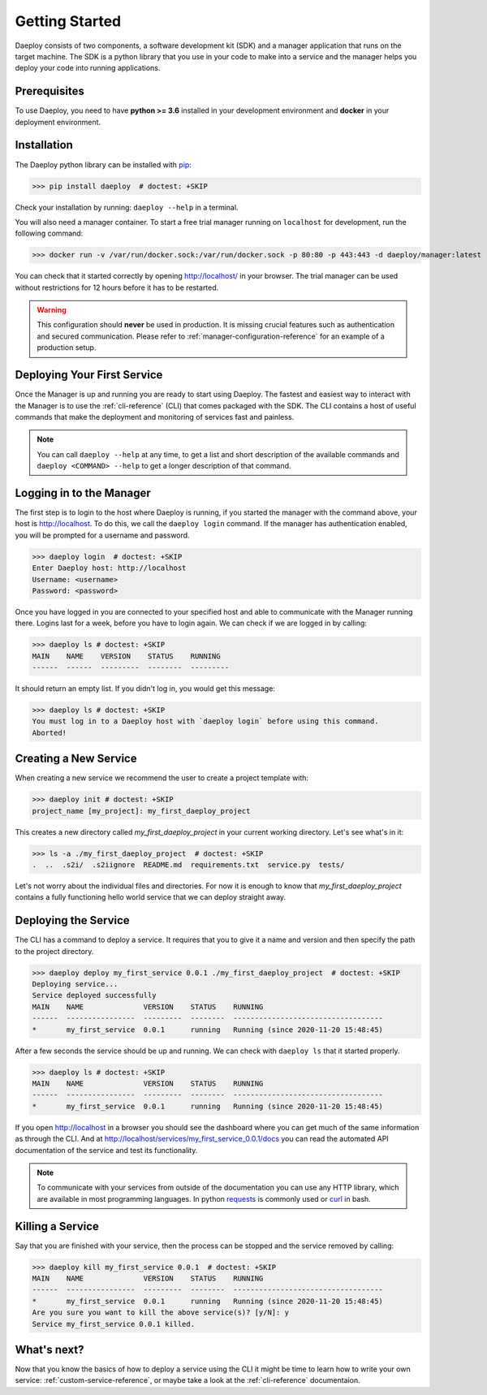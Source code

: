 .. _getting-started-reference:

Getting Started
===============

Daeploy consists of two components, a software development kit (SDK) and a manager application
that runs on the target machine. The SDK is a python library that you use in your
code to make into a service and the manager helps you deploy your code into running
applications.

Prerequisites
-------------

To use Daeploy, you need to have **python >= 3.6** installed in your development environment
and **docker** in your deployment environment.

Installation
------------

The Daeploy python library can be installed with `pip <https://pypi.org/project/daeploy/>`_:

>>> pip install daeploy  # doctest: +SKIP

Check your installation by running: ``daeploy --help`` in a terminal.

You will also need a manager container. To start a free trial
manager running on ``localhost`` for development, run the following command:

>>> docker run -v /var/run/docker.sock:/var/run/docker.sock -p 80:80 -p 443:443 -d daeploy/manager:latest  # doctest: +SKIP

You can check that it started correctly by opening http://localhost/ in your browser.
The trial manager can be used without restrictions for 12 hours before it has to be restarted.

.. warning:: This configuration should **never** be used in production. It is missing crucial
    features such as authentication and secured communication. Please refer to
    :ref:`manager-configuration-reference` for an example of a production setup.


Deploying Your First Service
----------------------------

Once the Manager is up and running you are ready to start using Daeploy. The
fastest and easiest way to interact with the Manager is to use the
:ref:`cli-reference` (CLI) that comes packaged with the SDK. The CLI contains a
host of useful commands that make the deployment and monitoring of services fast
and painless.

.. note:: You can call ``daeploy --help`` at any time, to get a list and short description of
    the available commands and ``daeploy <COMMAND> --help`` to get a longer description
    of that command.

Logging in to the Manager
-------------------------

The first step is to login to the host where Daeploy is running, if you started the manager with the
command above, your host is http://localhost. To do this, we call the ``daeploy login`` command.
If the manager has authentication enabled, you will be prompted for a username and password.

>>> daeploy login  # doctest: +SKIP
Enter Daeploy host: http://localhost
Username: <username>
Password: <password>

Once you have logged in you are connected to your specified host and able to
communicate with the Manager running there. Logins last for a week, before you
have to login again. We can check if we are logged in by calling:

>>> daeploy ls # doctest: +SKIP
MAIN    NAME    VERSION    STATUS    RUNNING
------  ------  ---------  --------  ---------

It should return an empty list. If you didn't log in, you would get this message:

>>> daeploy ls # doctest: +SKIP
You must log in to a Daeploy host with `daeploy login` before using this command.
Aborted!

Creating a New Service
----------------------

When creating a new service we recommend the user to create a project template with:

>>> daeploy init # doctest: +SKIP
project_name [my_project]: my_first_daeploy_project

This creates a new directory called `my_first_daeploy_project` in
your current working directory. Let's see what's in it:

>>> ls -a ./my_first_daeploy_project  # doctest: +SKIP
.  ..  .s2i/  .s2iignore  README.md  requirements.txt  service.py  tests/

Let's not worry about the individual files and directories. For now it is enough
to know that `my_first_daeploy_project` contains a fully functioning hello world service
that we can deploy straight away.

Deploying the Service
---------------------

The CLI has a command to deploy a service. It requires that you to give it a name and
version and then specify the path to the project directory.

>>> daeploy deploy my_first_service 0.0.1 ./my_first_daeploy_project  # doctest: +SKIP
Deploying service...
Service deployed successfully
MAIN    NAME              VERSION    STATUS    RUNNING
------  ----------------  ---------  --------  -----------------------------------
*       my_first_service  0.0.1      running   Running (since 2020-11-20 15:48:45)

After a few seconds the service should be up and running. We can check with
``daeploy ls`` that it started properly.

>>> daeploy ls # doctest: +SKIP
MAIN    NAME              VERSION    STATUS    RUNNING
------  ----------------  ---------  --------  -----------------------------------
*       my_first_service  0.0.1      running   Running (since 2020-11-20 15:48:45)

If you open http://localhost in a browser you should see the dashboard where you
can get much of the same information as through the CLI. And at
http://localhost/services/my_first_service_0.0.1/docs you can read the automated
API documentation of the service and test its functionality.

.. note:: To communicate with your services from outside of the documentation you can use
    any HTTP library, which are available in most programming languages. In python
    `requests <https://requests.readthedocs.io/en/master/>`_ is commonly used or 
    `curl <https://curl.se/>`_ in bash.

Killing a Service
-----------------

Say that you are finished with your service, then the process can be stopped and the
service removed by calling:

>>> daeploy kill my_first_service 0.0.1  # doctest: +SKIP
MAIN    NAME              VERSION    STATUS    RUNNING
------  ----------------  ---------  --------  -----------------------------------
*       my_first_service  0.0.1      running   Running (since 2020-11-20 15:48:45)
Are you sure you want to kill the above service(s)? [y/N]: y
Service my_first_service 0.0.1 killed.

What's next?
------------

Now that you know the basics of how to deploy a service using the CLI it might be
time to learn how to write your own service: :ref:`custom-service-reference`,
or maybe take a look at the :ref:`cli-reference` documentaion.
